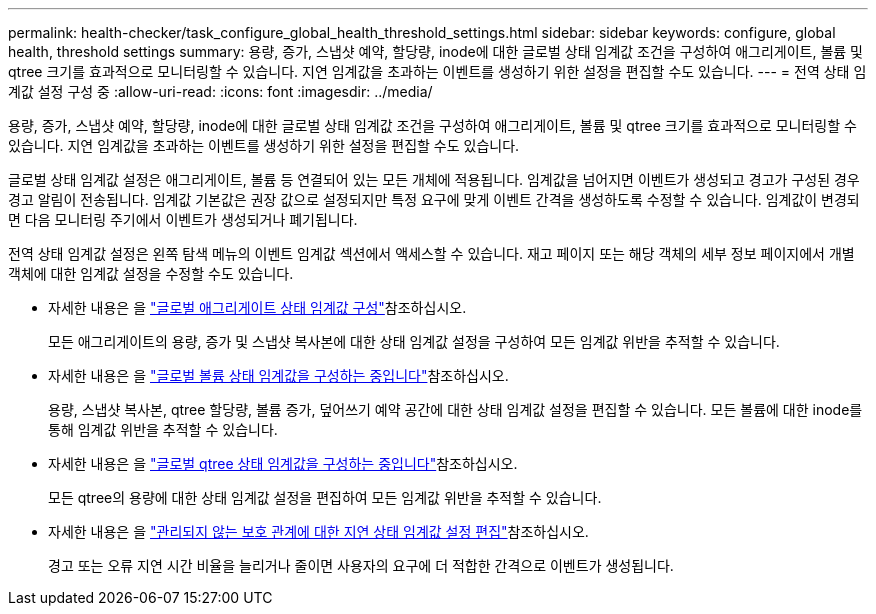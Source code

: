 ---
permalink: health-checker/task_configure_global_health_threshold_settings.html 
sidebar: sidebar 
keywords: configure, global health, threshold settings 
summary: 용량, 증가, 스냅샷 예약, 할당량, inode에 대한 글로벌 상태 임계값 조건을 구성하여 애그리게이트, 볼륨 및 qtree 크기를 효과적으로 모니터링할 수 있습니다. 지연 임계값을 초과하는 이벤트를 생성하기 위한 설정을 편집할 수도 있습니다. 
---
= 전역 상태 임계값 설정 구성 중
:allow-uri-read: 
:icons: font
:imagesdir: ../media/


[role="lead"]
용량, 증가, 스냅샷 예약, 할당량, inode에 대한 글로벌 상태 임계값 조건을 구성하여 애그리게이트, 볼륨 및 qtree 크기를 효과적으로 모니터링할 수 있습니다. 지연 임계값을 초과하는 이벤트를 생성하기 위한 설정을 편집할 수도 있습니다.

글로벌 상태 임계값 설정은 애그리게이트, 볼륨 등 연결되어 있는 모든 개체에 적용됩니다. 임계값을 넘어지면 이벤트가 생성되고 경고가 구성된 경우 경고 알림이 전송됩니다. 임계값 기본값은 권장 값으로 설정되지만 특정 요구에 맞게 이벤트 간격을 생성하도록 수정할 수 있습니다. 임계값이 변경되면 다음 모니터링 주기에서 이벤트가 생성되거나 폐기됩니다.

전역 상태 임계값 설정은 왼쪽 탐색 메뉴의 이벤트 임계값 섹션에서 액세스할 수 있습니다. 재고 페이지 또는 해당 객체의 세부 정보 페이지에서 개별 객체에 대한 임계값 설정을 수정할 수도 있습니다.

* 자세한 내용은 을 link:task_configure_global_aggregate_health_threshold_values.html["글로벌 애그리게이트 상태 임계값 구성"]참조하십시오.
+
모든 애그리게이트의 용량, 증가 및 스냅샷 복사본에 대한 상태 임계값 설정을 구성하여 모든 임계값 위반을 추적할 수 있습니다.

* 자세한 내용은 을 link:task_configure_global_volume_health_threshold_values.html["글로벌 볼륨 상태 임계값을 구성하는 중입니다"]참조하십시오.
+
용량, 스냅샷 복사본, qtree 할당량, 볼륨 증가, 덮어쓰기 예약 공간에 대한 상태 임계값 설정을 편집할 수 있습니다. 모든 볼륨에 대한 inode를 통해 임계값 위반을 추적할 수 있습니다.

* 자세한 내용은 을 link:task_configure_global_qtree_health_threshold_values.html["글로벌 qtree 상태 임계값을 구성하는 중입니다"]참조하십시오.
+
모든 qtree의 용량에 대한 상태 임계값 설정을 편집하여 모든 임계값 위반을 추적할 수 있습니다.

* 자세한 내용은 을 link:task_configure_lag_threshold_settings_for_unmanaged_protection.html["관리되지 않는 보호 관계에 대한 지연 상태 임계값 설정 편집"]참조하십시오.
+
경고 또는 오류 지연 시간 비율을 늘리거나 줄이면 사용자의 요구에 더 적합한 간격으로 이벤트가 생성됩니다.


